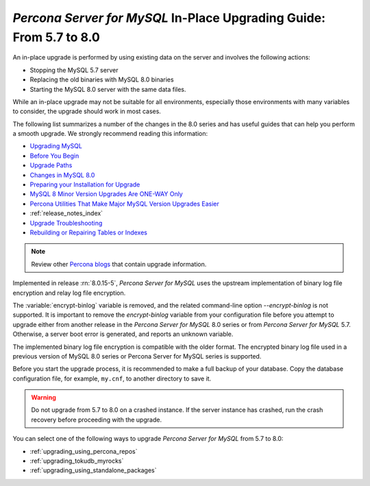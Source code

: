 .. _upgrading_guide:

======================================================================
*Percona Server for MySQL* In-Place Upgrading Guide: From 5.7 to 8.0
======================================================================

An in-place upgrade is performed by using existing data on the server and involves the following actions:

* Stopping the MySQL 5.7 server
* Replacing the old binaries with MySQL 8.0 binaries
* Starting the MySQL 8.0 server with the same data files.

While an in-place upgrade may not be suitable for all environments, especially those environments with many variables to consider, the upgrade should work in most cases.

The following list summarizes a number of the changes in the 8.0 series and has useful guides that can help you perform a smooth upgrade. We strongly recommend reading this information:

* `Upgrading MySQL <http://dev.mysql.com/doc/refman/8.0/en/upgrading.html>`_
* `Before You Begin <https://dev.mysql.com/doc/refman/8.0/en/upgrade-before-you-begin.html>`_
* `Upgrade Paths <https://dev.mysql.com/doc/refman/8.0/en/upgrade-paths.html>`_
* `Changes in MySQL 8.0 <https://dev.mysql.com/doc/refman/8.0/en/upgrading-from-previous-series.html>`_ 
* `Preparing your Installation for Upgrade <https://dev.mysql.com/doc/refman/8.0/en/upgrade-prerequisites.html>`_
* `MySQL 8 Minor Version Upgrades Are ONE-WAY Only <https://www.percona.com/blog/2020/01/10/mysql-8-minor-version-upgrades-are-one-way-only/>`_
* `Percona Utilities That Make Major MySQL Version Upgrades Easier <https://www.percona.com/blog/percona-utilities-that-make-major-mysql-version-upgrades-easier/>`_
* :ref:`release_notes_index`   
* `Upgrade Troubleshooting <https://dev.mysql.com/doc/refman/8.0/en/upgrade-troubleshooting.html>`_
* `Rebuilding or Repairing Tables or Indexes <https://dev.mysql.com/doc/refman/8.0/en/rebuilding-tables.html>`_

.. note::

   Review other `Percona blogs <https://www.percona.com/blog/>`__ that contain upgrade information.

Implemented in release :rn:`8.0.15-5`, *Percona Server for MySQL* uses the upstream
implementation of binary log file encryption and relay log file encryption.

The :variable:`encrypt-binlog` variable is
removed, and the related command-line option `--encrypt-binlog` is not
supported. It is important to remove the `encrypt-binlog` variable from your
configuration file before you attempt to upgrade either from another release
in the *Percona Server for MySQL* 8.0 series or from *Percona Server for MySQL* 5.7.
Otherwise, a server boot error is generated, and reports an unknown
variable.

The implemented binary log file encryption is compatible with the older
format. The encrypted binary log file used in a previous version of MySQL 8.0
series or Percona Server for MySQL series is supported.

.. seealso::

   *MySQL* Documentation
      - `Encrypting Binary Log Files and Relay Log Files
        <https://dev.mysql.com/doc/refman/8.0/en/replication-binlog-encryption.html>`_
      - `binlog_encryption variable
        <https://dev.mysql.com/doc/refman/8.0/en/replication-options-binary-log.html#sysvar_binlog_encryption>`_

Before you start the upgrade process, it is recommended to make a full backup of your database. 
Copy the database configuration file, for example, ``my.cnf``, to another directory to save it.

.. warning::

   Do not upgrade from 5.7 to 8.0 on a crashed instance. If the server instance
   has crashed, run the crash recovery before proceeding with the upgrade.

You can select one of the following ways to upgrade *Percona Server for MySQL* from 5.7 to 8.0:

* :ref:`upgrading_using_percona_repos`
* :ref:`upgrading_tokudb_myrocks`
* :ref:`upgrading_using_standalone_packages`
